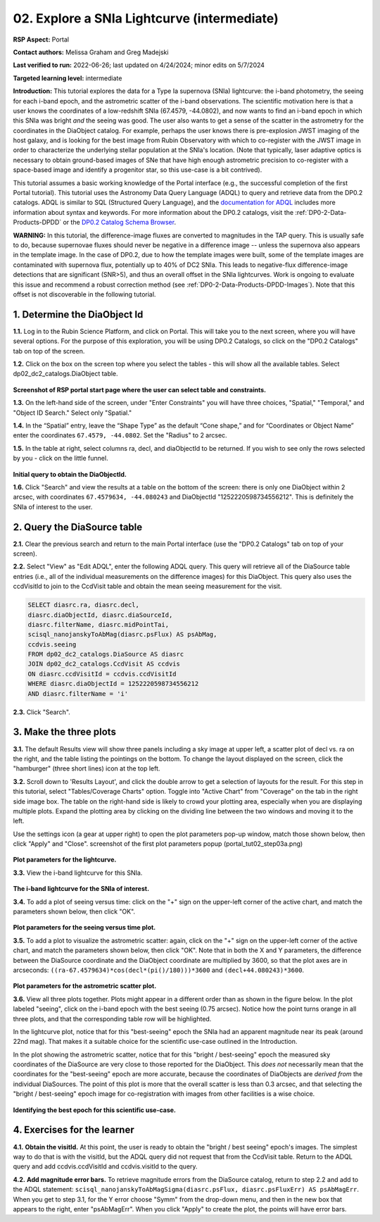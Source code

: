 .. Review the README on instructions to contribute.
.. Review the style guide to keep a consistent approach to the documentation.
.. Static objects, such as figures, should be stored in the _static directory. Review the _static/README on instructions to contribute.
.. Do not remove the comments that describe each section. They are included to provide guidance to contributors.
.. Do not remove other content provided in the templates, such as a section. Instead, comment out the content and include comments to explain the situation. For example:
	- If a section within the template is not needed, comment out the section title and label reference. Do not delete the expected section title, reference or related comments provided from the template.
    - If a file cannot include a title (surrounded by ampersands (#)), comment out the title from the template and include a comment explaining why this is implemented (in addition to applying the ``title`` directive).

.. This is the label that can be used for cross referencing this file.
.. Recommended title label format is "Directory Name"-"Title Name"  -- Spaces should be replaced by hyphens.
.. _Tutorials-Examples-DP0-2-Portal-Intermediate:
.. Each section should include a label for cross referencing to a given area.
.. Recommended format for all labels is "Title Name"-"Section Name" -- Spaces should be replaced by hyphens.
.. To reference a label that isn't associated with an reST object such as a title or figure, you must include the link and explicit title using the syntax :ref:`link text <label-name>`.
.. A warning will alert you of identical labels during the linkcheck process.

############################################
02. Explore a SNIa Lightcurve (intermediate)
############################################

.. This section should provide a brief, top-level description of the page.

**RSP Aspect:** Portal

**Contact authors:** Melissa Graham and Greg Madejski

**Last verified to run:** 2022-06-26;  last updated on 4/24/2024;  minor edits on 5/7/2024

**Targeted learning level:** intermediate

**Introduction:**
This tutorial explores the data for a Type Ia supernova (SNIa) lightcurve: the i-band photometry, the seeing for each i-band epoch, and the astrometric scatter of the i-band observations.
The scientific motivation here is that a user knows the coordinates of a low-redshift SNIa (67.4579, -44.0802), and now
wants to find an i-band epoch in which this SNIa was bright *and* the seeing was good.
The user also wants to get a sense of the scatter in the astrometry for the coordinates in the DiaObject catalog.
For example, perhaps the user knows there is pre-explosion JWST imaging of the host galaxy, and is looking for the best image from Rubin Observatory
with which to co-register with the JWST image in order to characterize the underlying stellar population at the SNIa's location.
(Note that typically, laser adaptive optics is necessary to obtain ground-based images of SNe that have high enough astrometric precision to
co-register with a space-based image and identify a progenitor star, so this use-case is a bit contrived).

This tutorial assumes a basic working knowledge of the Portal interface (e.g., the successful completion of the first Portal tutorial).
This tutorial uses the Astronomy Data Query Language (ADQL) to query and retrieve data from the DP0.2 catalogs.
ADQL is similar to SQL (Structured Query Language), and the `documentation for ADQL <https://www.ivoa.net/documents/latest/ADQL.html>`_ includes more information about syntax and keywords.
For more information about the DP0.2 catalogs, visit the :ref:`DP0-2-Data-Products-DPDD` or the `DP0.2 Catalog Schema Browser <https://dm.lsst.org/sdm_schemas/browser/dp02.html>`_.

**WARNING:** In this tutorial, the difference-image fluxes are converted to magnitudes in the TAP query.
This is usually safe to do, because supernovae fluxes should never be negative in a difference image -- unless the supernova also appears in the template image.
In the case of DP0.2, due to how the template images were built, some of the template images are contaminated with supernova flux, potentially up to 40% of DC2 SNIa.
This leads to negative-flux difference-image detections that are significant (SNR>5), and thus an overall offset in the SNIa lightcurves.
Work is ongoing to evaluate this issue and recommend a robust correction method (see :ref:`DP0-2-Data-Products-DPDD-Images`).
Note that this offset is not discoverable in the following tutorial.


.. _DP0-2-Portal-Intermediate_Step-1:

1. Determine the DiaObject Id
=============================

**1.1.** Log in to the Rubin Science Platform, and click on Portal.  This will take you to the next screen, where you will have several options.  
For the purpose of this exploration, you will be using DP0.2 Catalogs, so click on the "DP0.2 Catalogs" tab on top of the screen.  

**1.2.** Click on the box on the screen top where you select the tables - this will show all the available tables.  Select dp02_dc2_catalogs.DiaObject table.   

.. figure:: /_static/portal_tut02_step01a.png
..  :name: portal_tut02_step01a
..  :alt: Screenshot of RSP portal start page where the user can select table and constraints

**Screenshot of RSP portal start page where the user can select table and constraints.**

**1.3.** On the left-hand side of the screen, under "Enter Constraints" you will have three choices, "Spatial," "Temporal," and "Object ID Search."  Select only "Spatial."  


**1.4.** In the “Spatial” entry, leave the “Shape Type” as the default “Cone shape,” and for “Coordinates or Object Name” enter the coordinates ``67.4579, -44.0802``. Set the "Radius" to 2 arcsec. 

**1.5.** In the table at right, select columns ra, decl, and diaObjectId to be returned.  If you wish to see only the rows selected by you - click on the little funnel.  

.. figure:: /_static/portal_tut02_step01b.png
..  :name: portal_tut02_step01b
..  :alt: Screenshot of RSP portal interface DC2 difference image analysis object catalog query. 
..    	Within this dialog box, the user can select the type of search, the image table collections, and various parameters to select information under investigation. (?)

**Initial query to obtain the DiaObjectId.**


**1.6.** Click "Search" and view the results at a table on the bottom of the screen: there is only one DiaObject within 2 arcsec, with coordinates ``67.4579634, -44.080243`` and DiaObjectId "1252220598734556212".
This is definitely the SNIa of interest to the user.


.. _DP0-2-Portal-Intermediate_Step-2:

2. Query the DiaSource table
============================

**2.1.** Clear the previous search and return to the main Portal interface (use the "DP0.2 Catalogs" tab on top of your screen).

**2.2.** Select "View" as "Edit ADQL", enter the following ADQL query.
This query will retrieve all of the DiaSource table entries (i.e., all of the individual measurements on the difference images) for this DiaObject.
This query also uses the ccdVisitId to join to the CcdVisit table and obtain the mean seeing measurement for the visit.

.. code-block:: SQL

   SELECT diasrc.ra, diasrc.decl,
   diasrc.diaObjectId, diasrc.diaSourceId,
   diasrc.filterName, diasrc.midPointTai,
   scisql_nanojanskyToAbMag(diasrc.psFlux) AS psAbMag,
   ccdvis.seeing
   FROM dp02_dc2_catalogs.DiaSource AS diasrc
   JOIN dp02_dc2_catalogs.CcdVisit AS ccdvis
   ON diasrc.ccdVisitId = ccdvis.ccdVisitId
   WHERE diasrc.diaObjectId = 1252220598734556212
   AND diasrc.filterName = 'i'

**2.3.** Click "Search".


.. _DP0-2-Portal-Intermediate_Step-3:

3. Make the three plots
=======================

**3.1.** The default Results view will show three panels including a sky image at upper left, a scatter plot of decl vs. ra on the right, and the table listing the pointings on the bottom.  To change the layout displayed on the screen, click the "hamburger" (three short lines) icon at the top left.

**3.2.** Scroll down to 'Results Layout', and click the double arrow to get a selection of layouts for the result.  For this step in this tutorial, select "Tables/Coverage Charts" option. Toggle into "Active Chart" from "Coverage" on the tab in the right side image box.  The table on the right-hand side is likely to crowd your plotting area, especially when you are displaying multiple plots.  Expand the plotting area by clicking on the dividing line between the two windows and moving it to the left.  

Use the settings icon (a gear at upper right) to open the plot parameters pop-up window, match those shown below, then click "Apply" and "Close".  
screenshot of the first plot parameters popup (portal_tut02_step03a.png)

.. figure:: /_static/portal_tut02_step03a.png
    :width: 300
    :name: portal_tut02_step03a
    :alt: Plot parameters pop-up window, user can select various parameters then click apply and close to generate a light curve.


**Plot parameters for the lightcurve.**


**3.3.** View the i-band lightcurve for this SNIa.

.. figure:: /_static/portal_tut02_step03b.png
..    :name: portal_tut02_step03b
..    :alt: Image of the i-band lightcurve for the supernova being investigated.


**The i-band lightcurve for the SNIa of interest.**


**3.4.** To add a plot of seeing versus time: click on the "+" sign on the upper-left corner of the active chart, and match the parameters shown below, then click "OK".

.. figure:: /_static/portal_tut02_step03c.png
    :width: 300
    :name: portal_tut02_step03c
    :alt: Screenshot for dialog box to add a new chart, user can select parameters and click okay to generate a new plot.

**Plot parameters for the seeing versus time plot.**

**3.5.** To add a plot to visualize the astrometric scatter:  again, click on the "+" sign on the upper-left corner of the active chart, and match the parameters shown below, then click "OK".
Note that in both the X and Y parameters, the difference between the DiaSource coordinate and the DiaObject coordinate are multiplied by 3600, so that the plot axes are in arcseconds: ``((ra-67.4579634)*cos(decl*(pi()/180)))*3600`` and ``(decl+44.080243)*3600``.

.. figure:: /_static/portal_tut02_step03d.png
    :width: 300
    :name: portal_tut02_step03d
    :alt: Dialog box to add plot parameters for an astrometric scatter plot.

**Plot parameters for the astrometric scatter plot.**

**3.6.** View all three plots together.
Plots might appear in a different order than as shown in the figure below.
In the plot labeled "seeing", click on the i-band epoch with the best seeing (0.75 arcsec).
Notice how the point turns orange in all three plots, and that the corresponding table row will be highlighted.

In the lightcurve plot, notice that for this "best-seeing" epoch the SNIa had an apparent magnitude near its peak (around 22nd mag).
That makes it a suitable choice for the scientific use-case outlined in the Introduction.

In the plot showing the astrometric scatter, notice that for this "bright / best-seeing" epoch the measured sky coordinates of the DiaSource are very close to those reported for the DiaObject.  
This *does not* necessarily mean that the coordinates for the "best-seeing" epoch are more accurate, because the
coordinates of DiaObjects are *derived from* the individual DiaSources.
The point of this plot is more that the overall scatter is less than 0.3 arcsec, and that selecting the
"bright / best-seeing" epoch image for co-registration with images from other facilities is a wise choice.

.. figure:: /_static/portal_tut02_step03e.png
    :width: 1200
    :name: portal_tut02_step03e
    :alt: Image demonstrating how selecting a row can provide information for making decisions.

**Identifying the best epoch for this scientific use-case.**


.. _DP0-2-Portal-Intermediate_Step-4:

4. Exercises for the learner
============================

**4.1.** **Obtain the visitId.** 
At this point, the user is ready to obtain the "bright / best seeing" epoch's images.
The simplest way to do that is with the visitId, but the ADQL query did not request that from the CcdVisit table.
Return to the ADQL query and add ccdvis.ccdVisitId and ccdvis.visitId to the query.

**4.2.** **Add magnitude error bars.** 
To retrieve magnitude errors from the DiaSource catalog, return to step 2.2 and add to the ADQL statement:
``scisql_nanojanskyToAbMagSigma(diasrc.psFlux, diasrc.psFluxErr) AS psAbMagErr``.
When you get to step 3.1, for the Y error choose "Symm" from the drop-down menu, and then in the new box that appears to the right, enter "psAbMagErr".
When you click "Apply" to create the plot, the points will have error bars.
